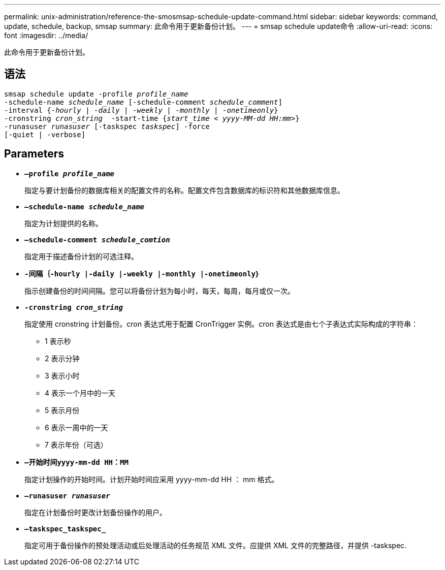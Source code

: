 ---
permalink: unix-administration/reference-the-smosmsap-schedule-update-command.html 
sidebar: sidebar 
keywords: command, update, schedule, backup, smsap 
summary: 此命令用于更新备份计划。 
---
= smsap schedule update命令
:allow-uri-read: 
:icons: font
:imagesdir: ../media/


[role="lead"]
此命令用于更新备份计划。



== 语法

[listing, subs="+macros"]
----
pass:quotes[smsap schedule update -profile _profile_name_
-schedule-name _schedule_name_ [-schedule-comment _schedule_comment_\]
-interval {_-hourly_ | _-daily_ | _-weekly_ | _-monthly_ | _-onetimeonly_}
-cronstring _cron_string_  -start-time {_start_time < yyyy-MM-dd HH:mm>_}
-runasuser _runasuser_ [-taskspec _taskspec_\] -force
[-quiet | -verbose\]]
----


== Parameters

* `*—profile _profile_name_*`
+
指定与要计划备份的数据库相关的配置文件的名称。配置文件包含数据库的标识符和其他数据库信息。

* `*—schedule-name _schedule_name_*`
+
指定为计划提供的名称。

* `*—schedule-comment _schedule_comtion_*`
+
指定用于描述备份计划的可选注释。

* `*-间隔｛-hourly |-daily |-weekly |-monthly |-onetimeonly｝*`
+
指示创建备份的时间间隔。您可以将备份计划为每小时，每天，每周，每月或仅一次。

* `*-cronstring _cron_string_*`
+
指定使用 cronstring 计划备份。cron 表达式用于配置 CronTrigger 实例。cron 表达式是由七个子表达式实际构成的字符串：

+
** 1 表示秒
** 2 表示分钟
** 3 表示小时
** 4 表示一个月中的一天
** 5 表示月份
** 6 表示一周中的一天
** 7 表示年份（可选）


* `*—开始时间yyyy-mm-dd HH：MM*`
+
指定计划操作的开始时间。计划开始时间应采用 yyyy-mm-dd HH ： mm 格式。

* `*—runasuser _runasuser_*`
+
指定在计划备份时更改计划备份操作的用户。

* `*—taskspec_taskspec_*`
+
指定可用于备份操作的预处理活动或后处理活动的任务规范 XML 文件。应提供 XML 文件的完整路径，并提供 -taskspec.


